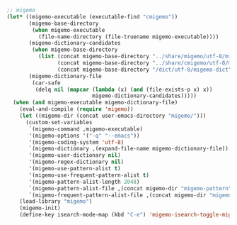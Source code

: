 #+BEGIN_SRC emacs-lisp
;; migemo
(let* ((migemo-executable (executable-find "cmigemo"))
       (migemo-base-directory
        (when migemo-executable
          (file-name-directory (file-truename migemo-executable))))
       (migemo-dictionary-candidates
        (when migemo-base-directory
          (list (concat migemo-base-directory "../share/migemo/utf-8/migemo-dict")
                (concat migemo-base-directory "../share/cmigemo/utf-8/migemo-dict")
                (concat migemo-base-directory "/dict/utf-8/migemo-dict"))))
       (migemo-dictionary-file
        (car-safe
         (delq nil (mapcar (lambda (x) (and (file-exists-p x) x))
                           migemo-dictionary-candidates)))))
  (when (and migemo-executable migemo-dictionary-file)
    (eval-and-compile (require 'migemo))
    (let ((migemo-dir (concat user-emacs-directory "migemo/")))
      (custom-set-variables
       `(migemo-command ,migemo-executable)
       '(migemo-options '("-q" "--emacs"))
       '(migemo-coding-system 'utf-8)
       `(migemo-dictionary ,(expand-file-name migemo-dictionary-file))
       '(migemo-user-dictionary nil)
       '(migemo-regex-dictionary nil)
       '(migemo-use-pattern-alist t)
       '(migemo-use-frequent-pattern-alist t)
       '(migemo-pattern-alist-length 2048)
       `(migemo-pattern-alist-file ,(concat migemo-dir "migemo-pattern"))
       `(migemo-frequent-pattern-alist-file ,(concat migemo-dir "migemo-frequent"))))
    (load-library "migemo")
    (migemo-init)
    (define-key isearch-mode-map (kbd "C-e") 'migemo-isearch-toggle-migemo)))
#+END_SRC
